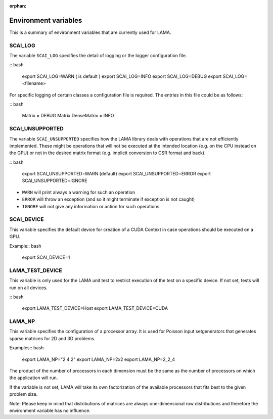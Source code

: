 :orphan:

Environment variables
---------------------

This is a summary of environment variables that are currently used for LAMA.

SCAI_LOG
^^^^^^^^

The variable ``SCAI_LOG`` specifies the detail of logging or the logger configuration file.

:: bash

    export SCAI_LOG=WARN  ( is default )
    export SCAI_LOG=INFO
    export SCAI_LOG=DEBUG
    export SCAI_LOG=<filename>

For specific logging of certain classes a configuration file is required. The entries in this file could be
as follows:

:: bash

    Matrix = DEBUG
    Matrix.DenseMatrix = INFO

SCAI_UNSUPPORTED
^^^^^^^^^^^^^^^^

The variable ``SCAI_UNSUPPORTED`` specifies how the LAMA library deals with operations
that are not efficiently implemented. These might be operations 
that will not be executed at the intended location (e.g. on the CPU instead on the GPU) 
or not in the desired matrix format (e.g. implicit conversion to CSR format and back).

:: bash

    export SCAI_UNSUPPORTED=WARN (default)
    export SCAI_UNSUPPORTED=ERROR
    export SCAI_UNSUPPORTED=IGNORE

* ``WARN`` will print always a warning for such an operation
* ``ERROR`` will throw an exception (and so it might terminate if exception is not caught)
* ``IGNORE`` will not give any information or action for such operations.

SCAI_DEVICE
^^^^^^^^^^^

This variable specifies the default device for creation of a CUDA Context in case operations should be
executed on a GPU.

Example:: bash

    export SCAI_DEVICE=1

LAMA_TEST_DEVICE
^^^^^^^^^^^^^^^^

This variable is only used for the LAMA unit test to restrict execution of the test on a 
specific device. If not set, tests will run on all devices.

:: bash

    export LAMA_TEST_DEVICE=Host
    export LAMA_TEST_DEVICE=CUDA

LAMA_NP
^^^^^^^

This variable specifies the configuration of a processor array. It is used for Poisson input setgenerators
that generates sparse matrices for 2D and 3D problems. 

Examples:: bash

    export LAMA_NP="2 4 2"
    export LAMA_NP=2x2
    export LAMA_NP=2_2_4

The product of the number of processors in each dimension must be the same as the number of processors
on which the application will run.

If the variable is not set, LAMA will take its own factorization of the available processors that fits
best to the given problem size.

Note: Please keep in mind that distributions of matrices are always one-dimensional row distributions and
therefore the environment variable has no influence.
